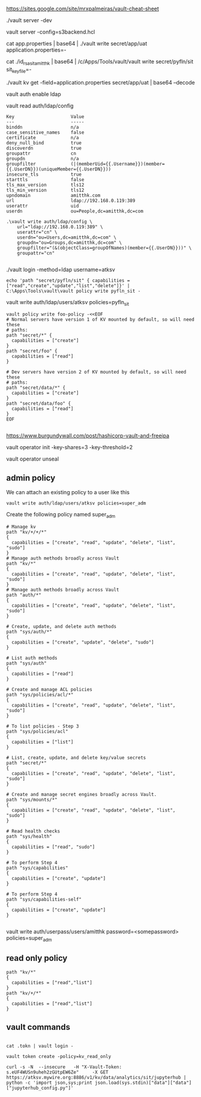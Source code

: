 https://sites.google.com/site/mrxpalmeiras/vault-cheat-sheet

./vault server -dev

vault server -config=s3backend.hcl

cat app.properties | base64 | ./vault write secret/app/uat application.properties=-

cat ./id_rsa_sit_amitthk | base64 | /c/Apps/Tools/vault/vault write secret/pyfln/sit sit_key_file=-

./vault kv get -field=application.properties secret/app/uat | base64 --decode

vault auth enable ldap

vault read auth/ldap/config


#+BEGIN_SRC 
Key                     Value
---                     -----
binddn                  n/a
case_sensitive_names    false
certificate             n/a
deny_null_bind          true
discoverdn              true
groupattr               cn
groupdn                 n/a
groupfilter             (|(memberUid={{.Username}})(member={{.UserDN}})(uniqueMember={{.UserDN}}))
insecure_tls            true
starttls                false
tls_max_version         tls12
tls_min_version         tls12
upndomain               amitthk.com
url                     ldap://192.168.0.119:389
userattr                uid
userdn                  ou=People,dc=amitthk,dc=com
#+END_SRC

#+BEGIN_SRC 
.\vault write auth/ldap/config \
    url="ldap://192.168.0.119:389" \
    userattr="cn" \
    userdn="ou=Users,dc=amitthk,dc=com" \
    groupdn="ou=Groups,dc=amitthk,dc=com" \
    groupfilter="(&(objectClass=groupOfNames)(member={{.UserDN}}))" \
    groupattr="cn"

#+END_SRC

./vault login -method=ldap username=atksv

#+BEGIN_SRC 
echo 'path "secret/pyfln/sit" { capabilities = ["read","create","update","list","delete"]}' | C:\Apps\Tools\vault\vault policy write pyfln_sit -
#+END_SRC

vault write auth/ldap/users/atksv policies=pyfln_sit

#+BEGIN_SRC 
vault policy write foo-policy -<<EOF
# Normal servers have version 1 of KV mounted by default, so will need these
# paths:
path "secret/*" {
  capabilities = ["create"]
}
path "secret/foo" {
  capabilities = ["read"]
}

# Dev servers have version 2 of KV mounted by default, so will need these
# paths:
path "secret/data/*" {
  capabilities = ["create"]
}
path "secret/data/foo" {
  capabilities = ["read"]
}
EOF

#+END_SRC

https://www.burgundywall.com/post/hashicorp-vault-and-freeipa


vault operator  init -key-shares=3 -key-threshold=2

vault operator unseal

** admin policy

We can attach an existing policy to a user like this

#+BEGIN_SRC 
vault write auth/ldap/users/atksv policies=super_adm
#+END_SRC

Create the following policy named super_adm

#+BEGIN_SRC
# Manage kv
path "kv/+/+/*"
{
  capabilities = ["create", "read", "update", "delete", "list", "sudo"]
} 
# Manage auth methods broadly across Vault
path "kv/*"
{
  capabilities = ["create", "read", "update", "delete", "list", "sudo"]
}
# Manage auth methods broadly across Vault
path "auth/*"
{
  capabilities = ["create", "read", "update", "delete", "list", "sudo"]
}

# Create, update, and delete auth methods
path "sys/auth/*"
{
  capabilities = ["create", "update", "delete", "sudo"]
}

# List auth methods
path "sys/auth"
{
  capabilities = ["read"]
}

# Create and manage ACL policies
path "sys/policies/acl/*"
{
  capabilities = ["create", "read", "update", "delete", "list", "sudo"]
}

# To list policies - Step 3
path "sys/policies/acl"
{
  capabilities = ["list"]
}

# List, create, update, and delete key/value secrets
path "secret/*"
{
  capabilities = ["create", "read", "update", "delete", "list", "sudo"]
}

# Create and manage secret engines broadly across Vault.
path "sys/mounts/*"
{
  capabilities = ["create", "read", "update", "delete", "list", "sudo"]
}

# Read health checks
path "sys/health"
{
  capabilities = ["read", "sudo"]
}

# To perform Step 4
path "sys/capabilities"
{
  capabilities = ["create", "update"]
}

# To perform Step 4
path "sys/capabilities-self"
{
  capabilities = ["create", "update"]
}

#+END_SRC

vault write auth/userpass/users/amitthk password=<somepassword> policies=super_adm

** read only policy

#+BEGIN_SRC 
path "kv/*"
{
  capabilities = ["read","list"]
}
path "kv/+/*"
{
  capabilities = ["read","list"]
}
#+END_SRC


** vault commands

#+BEGIN_SRC 

cat .tokn | vault login -

vault token create -policy=kv_read_only

curl -s -N  --insecure   -H "X-Vault-Token: s.eUF4WUSn9uheh2zGUtpEW6Ze"     -X GET     https://atksv.mywire.org:8886/v1/kv/data/analytics/sit/jupyterhub | python -c 'import json,sys;print json.load(sys.stdin)["data"]["data"]["jupyterhub_config.py"]'

#+END_SRC


